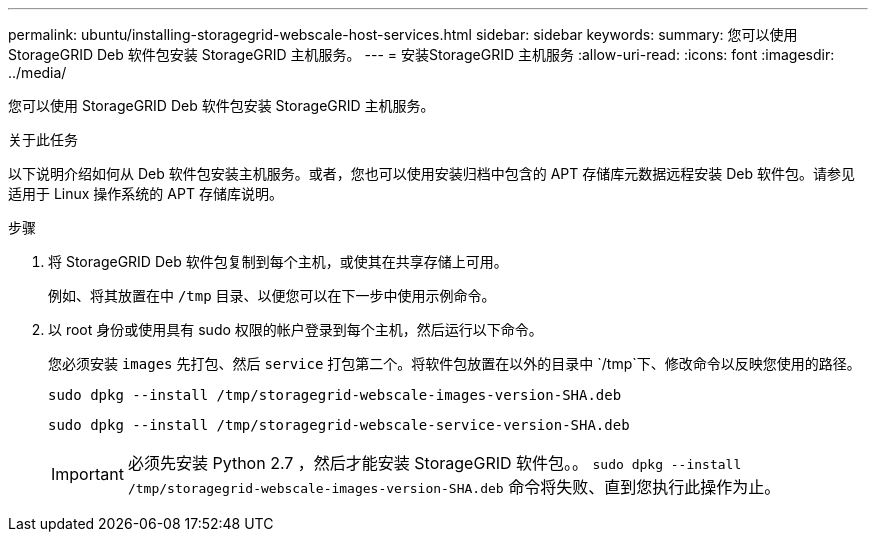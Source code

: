 ---
permalink: ubuntu/installing-storagegrid-webscale-host-services.html 
sidebar: sidebar 
keywords:  
summary: 您可以使用 StorageGRID Deb 软件包安装 StorageGRID 主机服务。 
---
= 安装StorageGRID 主机服务
:allow-uri-read: 
:icons: font
:imagesdir: ../media/


[role="lead"]
您可以使用 StorageGRID Deb 软件包安装 StorageGRID 主机服务。

.关于此任务
以下说明介绍如何从 Deb 软件包安装主机服务。或者，您也可以使用安装归档中包含的 APT 存储库元数据远程安装 Deb 软件包。请参见适用于 Linux 操作系统的 APT 存储库说明。

.步骤
. 将 StorageGRID Deb 软件包复制到每个主机，或使其在共享存储上可用。
+
例如、将其放置在中 `/tmp` 目录、以便您可以在下一步中使用示例命令。

. 以 root 身份或使用具有 sudo 权限的帐户登录到每个主机，然后运行以下命令。
+
您必须安装 `images` 先打包、然后 `service` 打包第二个。将软件包放置在以外的目录中 `/tmp`下、修改命令以反映您使用的路径。

+
[listing]
----
sudo dpkg --install /tmp/storagegrid-webscale-images-version-SHA.deb
----
+
[listing]
----
sudo dpkg --install /tmp/storagegrid-webscale-service-version-SHA.deb
----
+

IMPORTANT: 必须先安装 Python 2.7 ，然后才能安装 StorageGRID 软件包。。 `sudo dpkg --install /tmp/storagegrid-webscale-images-version-SHA.deb` 命令将失败、直到您执行此操作为止。



